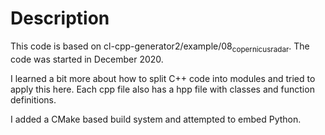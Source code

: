 * Description

This code is based on cl-cpp-generator2/example/08_copernicus_radar.
The code was started in December 2020.

I learned a bit more about how to split C++ code into modules and
tried to apply this here.  Each cpp file also has a hpp file with
classes and function definitions.

I added a CMake based build system and attempted to embed Python.
